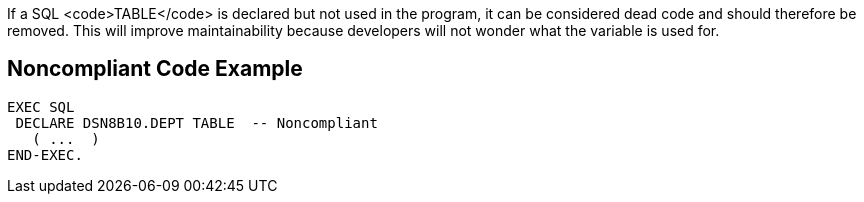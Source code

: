 If a SQL <code>TABLE</code> is declared but not used in the program, it can be considered dead code and should therefore be removed. This will improve maintainability because developers will not wonder what the variable is used for.


== Noncompliant Code Example

----
EXEC SQL
 DECLARE DSN8B10.DEPT TABLE  -- Noncompliant
   ( ...  ) 
END-EXEC.
----

